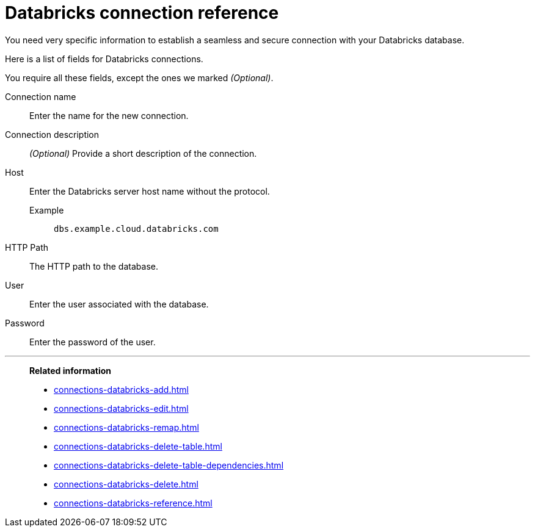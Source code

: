 = Databricks connection reference
:last_updated: 08/20/2021
:linkattrs:
:page-partial:
:page-aliases: /data-integrate/embrace/embrace-databricks-reference.adoc

You need very specific information to establish a seamless and secure connection with your Databricks database.

Here is a list of fields for Databricks connections.

You require all these fields, except the ones we marked _(Optional)_.

[#connection-name]
Connection name::  Enter the name for the new connection.
[#connection-description]
Connection description::
_(Optional)_ Provide a short description of the connection.
[#host]
Host::
Enter the Databricks server host name without the protocol.
+
Example;; `dbs.example.cloud.databricks.com`
[#http-path]
HTTP Path:: The HTTP path to the database.
[#user-id]
User::  Enter the user associated with the database.
[#password]
Password::  Enter the password of the user.

'''
> **Related information**
>
> * xref:connections-databricks-add.adoc[]
> * xref:connections-databricks-edit.adoc[]
> * xref:connections-databricks-remap.adoc[]
> * xref:connections-databricks-delete-table.adoc[]
> * xref:connections-databricks-delete-table-dependencies.adoc[]
> * xref:connections-databricks-delete.adoc[]
> * xref:connections-databricks-reference.adoc[]
